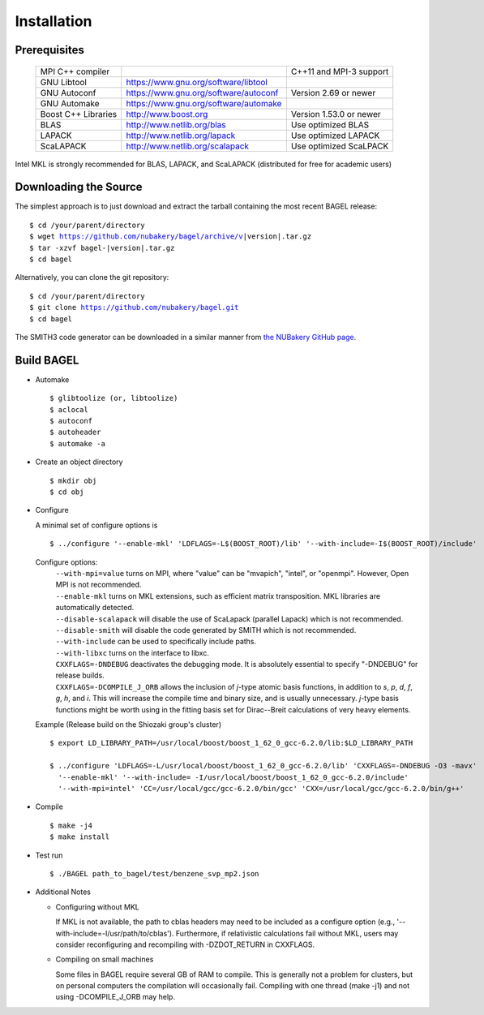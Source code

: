 .. _start_guide:

************
Installation
************

-------------
Prerequisites
-------------
    ===================  =====================================  ==============================
    MPI C++ compiler                                            C++11 and MPI-3 support
    GNU Libtool          https://www.gnu.org/software/libtool
    GNU Autoconf         https://www.gnu.org/software/autoconf  Version 2.69 or newer
    GNU Automake         https://www.gnu.org/software/automake
    Boost C++ Libraries  http://www.boost.org                   Version 1.53.0 or newer
    BLAS                 http://www.netlib.org/blas             Use optimized BLAS
    LAPACK               http://www.netlib.org/lapack           Use optimized LAPACK
    ScaLAPACK            http://www.netlib.org/scalapack        Use optimized ScaLPACK
    ===================  =====================================  ==============================

Intel MKL is strongly recommended for BLAS, LAPACK, and ScaLAPACK (distributed for free for academic users)

----------------------
Downloading the Source
----------------------

The simplest approach is to just download and extract the tarball containing the most recent BAGEL release:

.. parsed-literal::
     $ cd /your/parent/directory
     $ wget https://github.com/nubakery/bagel/archive/v\ |version|\ .tar.gz
     $ tar -xzvf bagel-\ |version|\ .tar.gz
     $ cd bagel

Alternatively, you can clone the git repository:

.. parsed-literal::
     $ cd /your/parent/directory
     $ git clone https://github.com/nubakery/bagel.git
     $ cd bagel

The SMITH3 code generator can be downloaded in a similar manner from `the NUBakery GitHub page <https://github.com/nubakery/>`_.

-----------
Build BAGEL
-----------

* Automake ::

     $ glibtoolize (or, libtoolize)
     $ aclocal
     $ autoconf
     $ autoheader
     $ automake -a

* Create an object directory ::

    $ mkdir obj
    $ cd obj

* Configure

  A minimal set of configure options is ::

    $ ../configure '--enable-mkl' 'LDFLAGS=-L$(BOOST_ROOT)/lib' '--with-include=-I$(BOOST_ROOT)/include'

  Configure options:
     | ``--with-mpi=value``  turns on MPI, where "value" can be "mvapich", "intel", or "openmpi".
                             However, Open MPI is not recommended.
     | ``--enable-mkl``  turns on MKL extensions, such as efficient matrix transposition. MKL libraries are automatically detected.
     | ``--disable-scalapack``  will disable the use of ScaLapack (parallel Lapack) which is not recommended.
     | ``--disable-smith``  will disable the code generated by SMITH which is not recommended.
     | ``--with-include``  can be used to specifically include paths.
     | ``--with-libxc`` turns on the interface to libxc.
     | ``CXXFLAGS=-DNDEBUG`` deactivates the debugging mode. It is absolutely essential to specify "-DNDEBUG" for release builds.
     | ``CXXFLAGS=-DCOMPILE_J_ORB`` allows the inclusion of *j*-type atomic basis functions, in addition to *s*, *p*, *d*, *f*, *g*, *h*, and *i*.  
             This will increase the compile time and binary size, and is usually unnecessary.  
             *j*-type basis functions might be worth using in the fitting basis set for Dirac--Breit calculations of very heavy elements.  

  Example (Release build on the Shiozaki group's cluster) ::

       $ export LD_LIBRARY_PATH=/usr/local/boost/boost_1_62_0_gcc-6.2.0/lib:$LD_LIBRARY_PATH

       $ ../configure 'LDFLAGS=-L/usr/local/boost/boost_1_62_0_gcc-6.2.0/lib' 'CXXFLAGS=-DNDEBUG -O3 -mavx'
         '--enable-mkl' '--with-include= -I/usr/local/boost/boost_1_62_0_gcc-6.2.0/include'
         '--with-mpi=intel' 'CC=/usr/local/gcc/gcc-6.2.0/bin/gcc' 'CXX=/usr/local/gcc/gcc-6.2.0/bin/g++'

* Compile ::

    $ make -j4
    $ make install

* Test run ::

    $ ./BAGEL path_to_bagel/test/benzene_svp_mp2.json

* Additional Notes

  * Configuring without MKL

    | If MKL is not available, the path to cblas headers may need to be included as a configure option
           (e.g., '--with-include=-I/usr/path/to/cblas').  
      Furthermore, if relativistic calculations fail without MKL, users may consider reconfiguring and recompiling with -DZDOT_RETURN in CXXFLAGS.
  
  * Compiling on small machines

    | Some files in BAGEL require several GB of RAM to compile.  This is generally not a problem for clusters, but on personal computers the 
           compilation will occasionally fail.  Compiling with one thread (make -j1) and not using -DCOMPILE_J_ORB may help.  





